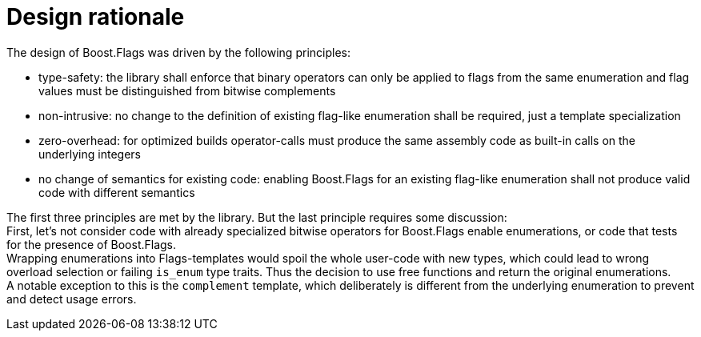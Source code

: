 ////
Copyright 2023 Tobias Loew
Distributed under the Boost Software License, Version 1.0.
http://www.boost.org/LICENSE_1_0.txt
////

:source-highlighter: rouge
:source-language: cpp

[#design_rationale]
# Design rationale
:toc:
:toc-title: 
:idprefix:
:stem: latexmath



The design of Boost.Flags was driven by the following principles:

* type-safety: the library shall enforce that binary operators can only be applied to flags from the same enumeration and flag values must be distinguished from bitwise complements

* non-intrusive: no change to the definition of existing flag-like enumeration shall be required, just a template specialization

* zero-overhead: for optimized builds operator-calls must produce the same assembly code as built-in calls on the underlying integers

* no change of semantics for existing code: enabling Boost.Flags for an existing flag-like enumeration shall not produce valid code with different semantics 

The first three principles are met by the library. But the last principle requires some discussion: +
First, let's not consider code with already specialized bitwise operators for Boost.Flags enable enumerations, or code that tests for the presence of Boost.Flags. +
Wrapping enumerations into Flags-templates would spoil the whole user-code with new types, which could lead to wrong overload selection or failing `is_enum` type traits. Thus the decision to use free functions and return the original enumerations. +
A notable exception to this is the `complement` template, which deliberately is different from the underlying enumeration to prevent and detect usage errors.

